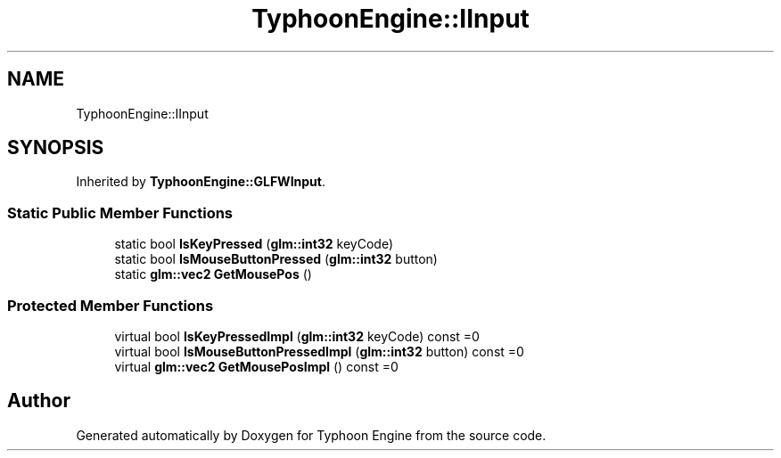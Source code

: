 .TH "TyphoonEngine::IInput" 3 "Sat Jul 20 2019" "Version 0.1" "Typhoon Engine" \" -*- nroff -*-
.ad l
.nh
.SH NAME
TyphoonEngine::IInput
.SH SYNOPSIS
.br
.PP
.PP
Inherited by \fBTyphoonEngine::GLFWInput\fP\&.
.SS "Static Public Member Functions"

.in +1c
.ti -1c
.RI "static bool \fBIsKeyPressed\fP (\fBglm::int32\fP keyCode)"
.br
.ti -1c
.RI "static bool \fBIsMouseButtonPressed\fP (\fBglm::int32\fP button)"
.br
.ti -1c
.RI "static \fBglm::vec2\fP \fBGetMousePos\fP ()"
.br
.in -1c
.SS "Protected Member Functions"

.in +1c
.ti -1c
.RI "virtual bool \fBIsKeyPressedImpl\fP (\fBglm::int32\fP keyCode) const =0"
.br
.ti -1c
.RI "virtual bool \fBIsMouseButtonPressedImpl\fP (\fBglm::int32\fP button) const =0"
.br
.ti -1c
.RI "virtual \fBglm::vec2\fP \fBGetMousePosImpl\fP () const =0"
.br
.in -1c

.SH "Author"
.PP 
Generated automatically by Doxygen for Typhoon Engine from the source code\&.

